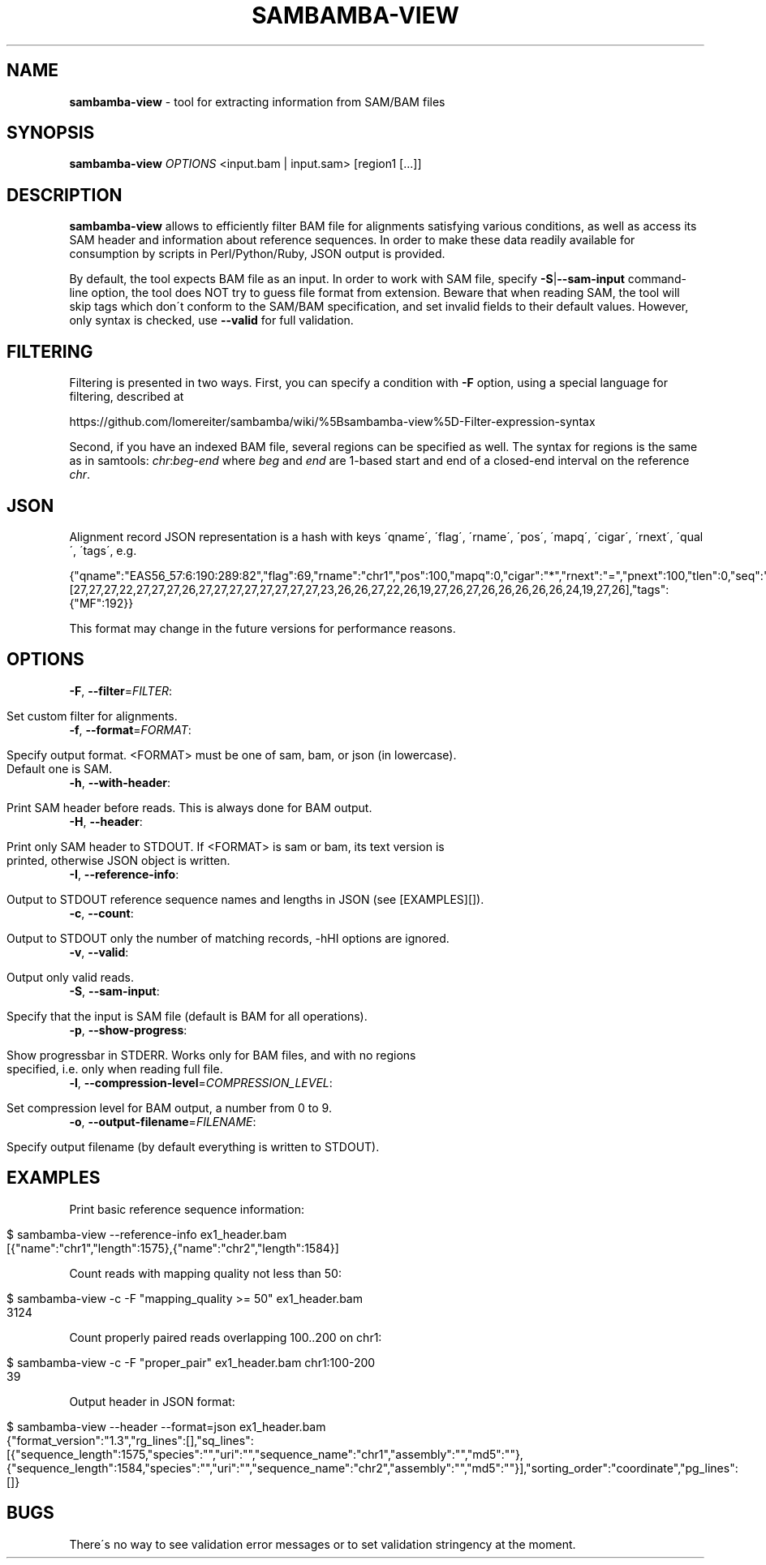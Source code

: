 .\" generated with Ronn/v0.7.3
.\" http://github.com/rtomayko/ronn/tree/0.7.3
.
.TH "SAMBAMBA\-VIEW" "1" "August 2012" "" ""
.
.SH "NAME"
\fBsambamba\-view\fR \- tool for extracting information from SAM/BAM files
.
.SH "SYNOPSIS"
\fBsambamba\-view\fR \fIOPTIONS\fR <input\.bam | input\.sam> [region1 [\.\.\.]]
.
.SH "DESCRIPTION"
\fBsambamba\-view\fR allows to efficiently filter BAM file for alignments satisfying various conditions, as well as access its SAM header and information about reference sequences\. In order to make these data readily available for consumption by scripts in Perl/Python/Ruby, JSON output is provided\.
.
.P
By default, the tool expects BAM file as an input\. In order to work with SAM file, specify \fB\-S\fR|\fB\-\-sam\-input\fR command\-line option, the tool does NOT try to guess file format from extension\. Beware that when reading SAM, the tool will skip tags which don\'t conform to the SAM/BAM specification, and set invalid fields to their default values\. However, only syntax is checked, use \fB\-\-valid\fR for full validation\.
.
.SH "FILTERING"
Filtering is presented in two ways\. First, you can specify a condition with \fB\-F\fR option, using a special language for filtering, described at
.
.P
https://github\.com/lomereiter/sambamba/wiki/%5Bsambamba\-view%5D\-Filter\-expression\-syntax
.
.P
Second, if you have an indexed BAM file, several regions can be specified as well\. The syntax for regions is the same as in samtools: \fIchr\fR:\fIbeg\fR\-\fIend\fR where \fIbeg\fR and \fIend\fR are 1\-based start and end of a closed\-end interval on the reference \fIchr\fR\.
.
.SH "JSON"
Alignment record JSON representation is a hash with keys \'qname\', \'flag\', \'rname\', \'pos\', \'mapq\', \'cigar\', \'rnext\', \'qual\', \'tags\', e\.g\.
.
.P
{"qname":"EAS56_57:6:190:289:82","flag":69,"rname":"chr1","pos":100,"mapq":0,"cigar":"*","rnext":"=","pnext":100,"tlen":0,"seq":"CTCAAGGTTGTTGCAAGGGGGTCTATGTGAACAAA","qual":[27,27,27,22,27,27,27,26,27,27,27,27,27,27,27,27,23,26,26,27,22,26,19,27,26,27,26,26,26,26,26,24,19,27,26],"tags":{"MF":192}}
.
.P
This format may change in the future versions for performance reasons\.
.
.SH "OPTIONS"
.
.TP
\fB\-F\fR, \fB\-\-filter\fR=\fIFILTER\fR:
.
.IP "" 4
.
.nf

Set custom filter for alignments\.
.
.fi
.
.IP "" 0

.
.TP
\fB\-f\fR, \fB\-\-format\fR=\fIFORMAT\fR:
.
.IP "" 4
.
.nf

Specify output format\. <FORMAT> must be one of sam, bam, or json (in lowercase)\.
Default one is SAM\.
.
.fi
.
.IP "" 0

.
.TP
\fB\-h\fR, \fB\-\-with\-header\fR:
.
.IP "" 4
.
.nf

Print SAM header before reads\. This is always done for BAM output\.
.
.fi
.
.IP "" 0

.
.TP
\fB\-H\fR, \fB\-\-header\fR:
.
.IP "" 4
.
.nf

Print only SAM header to STDOUT\. If <FORMAT> is sam or bam, its text version is
printed, otherwise JSON object is written\.
.
.fi
.
.IP "" 0

.
.TP
\fB\-I\fR, \fB\-\-reference\-info\fR:
.
.IP "" 4
.
.nf

Output to STDOUT reference sequence names and lengths in JSON (see [EXAMPLES][])\.
.
.fi
.
.IP "" 0

.
.TP
\fB\-c\fR, \fB\-\-count\fR:
.
.IP "" 4
.
.nf

Output to STDOUT only the number of matching records, \-hHI options are ignored\.
.
.fi
.
.IP "" 0

.
.TP
\fB\-v\fR, \fB\-\-valid\fR:
.
.IP "" 4
.
.nf

Output only valid reads\.
.
.fi
.
.IP "" 0

.
.TP
\fB\-S\fR, \fB\-\-sam\-input\fR:
.
.IP "" 4
.
.nf

Specify that the input is SAM file (default is BAM for all operations)\.
.
.fi
.
.IP "" 0

.
.TP
\fB\-p\fR, \fB\-\-show\-progress\fR:
.
.IP "" 4
.
.nf

Show progressbar in STDERR\. Works only for BAM files, and with no regions
specified, i\.e\. only when reading full file\.
.
.fi
.
.IP "" 0

.
.TP
\fB\-l\fR, \fB\-\-compression\-level\fR=\fICOMPRESSION_LEVEL\fR:
.
.IP "" 4
.
.nf

Set compression level for BAM output, a number from 0 to 9\.
.
.fi
.
.IP "" 0

.
.TP
\fB\-o\fR, \fB\-\-output\-filename\fR=\fIFILENAME\fR:
.
.IP "" 4
.
.nf

Specify output filename (by default everything is written to STDOUT)\.
.
.fi
.
.IP "" 0

.
.SH "EXAMPLES"
Print basic reference sequence information:
.
.IP "" 4
.
.nf

 $ sambamba\-view \-\-reference\-info ex1_header\.bam
 [{"name":"chr1","length":1575},{"name":"chr2","length":1584}]
.
.fi
.
.IP "" 0
.
.P
Count reads with mapping quality not less than 50:
.
.IP "" 4
.
.nf

 $ sambamba\-view \-c \-F "mapping_quality >= 50" ex1_header\.bam
 3124
.
.fi
.
.IP "" 0
.
.P
Count properly paired reads overlapping 100\.\.200 on chr1:
.
.IP "" 4
.
.nf

 $ sambamba\-view \-c \-F "proper_pair" ex1_header\.bam chr1:100\-200
 39
.
.fi
.
.IP "" 0
.
.P
Output header in JSON format:
.
.IP "" 4
.
.nf

 $ sambamba\-view \-\-header \-\-format=json ex1_header\.bam
 {"format_version":"1\.3","rg_lines":[],"sq_lines":[{"sequence_length":1575,"species":"","uri":"","sequence_name":"chr1","assembly":"","md5":""},{"sequence_length":1584,"species":"","uri":"","sequence_name":"chr2","assembly":"","md5":""}],"sorting_order":"coordinate","pg_lines":[]}
.
.fi
.
.IP "" 0
.
.SH "BUGS"
There\'s no way to see validation error messages or to set validation stringency at the moment\.
